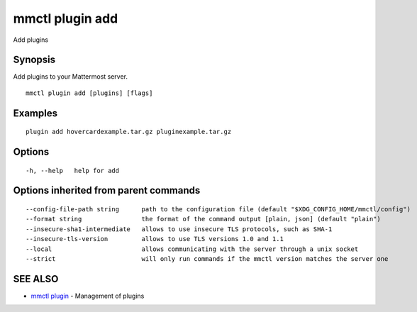 .. _mmctl_plugin_add:

mmctl plugin add
----------------

Add plugins

Synopsis
~~~~~~~~


Add plugins to your Mattermost server.

::

  mmctl plugin add [plugins] [flags]

Examples
~~~~~~~~

::

    plugin add hovercardexample.tar.gz pluginexample.tar.gz

Options
~~~~~~~

::

  -h, --help   help for add

Options inherited from parent commands
~~~~~~~~~~~~~~~~~~~~~~~~~~~~~~~~~~~~~~

::

      --config-file-path string      path to the configuration file (default "$XDG_CONFIG_HOME/mmctl/config")
      --format string                the format of the command output [plain, json] (default "plain")
      --insecure-sha1-intermediate   allows to use insecure TLS protocols, such as SHA-1
      --insecure-tls-version         allows to use TLS versions 1.0 and 1.1
      --local                        allows communicating with the server through a unix socket
      --strict                       will only run commands if the mmctl version matches the server one

SEE ALSO
~~~~~~~~

* `mmctl plugin <mmctl_plugin.rst>`_ 	 - Management of plugins

